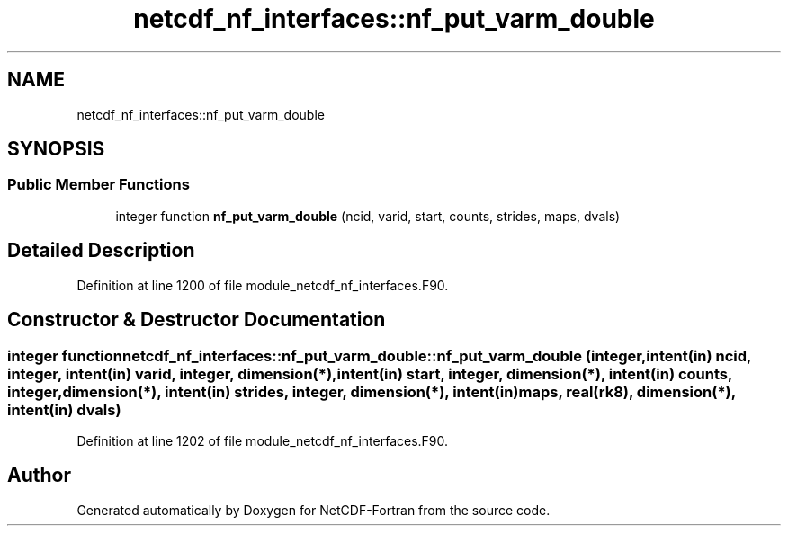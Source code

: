 .TH "netcdf_nf_interfaces::nf_put_varm_double" 3 "Wed Jan 17 2018" "Version 4.5.0-development" "NetCDF-Fortran" \" -*- nroff -*-
.ad l
.nh
.SH NAME
netcdf_nf_interfaces::nf_put_varm_double
.SH SYNOPSIS
.br
.PP
.SS "Public Member Functions"

.in +1c
.ti -1c
.RI "integer function \fBnf_put_varm_double\fP (ncid, varid, start, counts, strides, maps, dvals)"
.br
.in -1c
.SH "Detailed Description"
.PP 
Definition at line 1200 of file module_netcdf_nf_interfaces\&.F90\&.
.SH "Constructor & Destructor Documentation"
.PP 
.SS "integer function netcdf_nf_interfaces::nf_put_varm_double::nf_put_varm_double (integer, intent(in) ncid, integer, intent(in) varid, integer, dimension(*), intent(in) start, integer, dimension(*), intent(in) counts, integer, dimension(*), intent(in) strides, integer, dimension(*), intent(in) maps, real(rk8), dimension(*), intent(in) dvals)"

.PP
Definition at line 1202 of file module_netcdf_nf_interfaces\&.F90\&.

.SH "Author"
.PP 
Generated automatically by Doxygen for NetCDF-Fortran from the source code\&.

